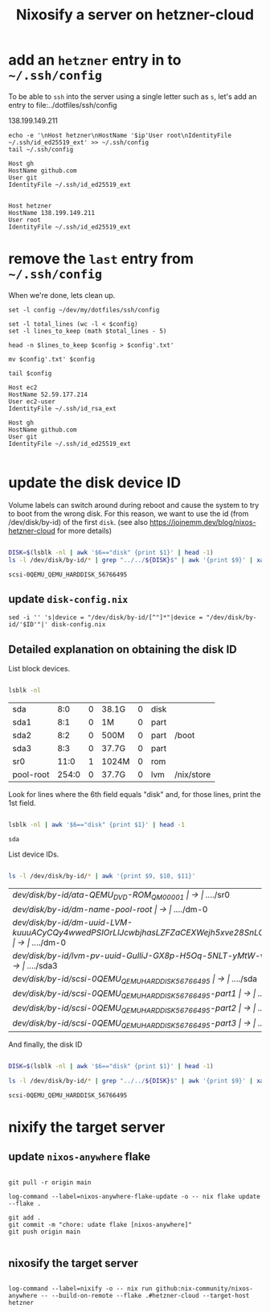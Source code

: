 #+title: Nixosify a server on hetzner-cloud

* add an =hetzner= entry in to =~/.ssh/config=

To be able to ~ssh~ into the server using a single letter such as =s=,
let's add an entry to file:../dotfiles/ssh/config

#+name: ip-address
138.199.149.211

#+name: add-hetzner-ssh-config
#+begin_src fish :results output :var ip=ip-address
echo -e '\nHost hetzner\nHostName '$ip'User root\nIdentityFile ~/.ssh/id_ed25519_ext' >> ~/.ssh/config
tail ~/.ssh/config
#+end_src

#+RESULTS: add-hetzner-ssh-config
#+begin_example
Host gh
HostName github.com
User git
IdentityFile ~/.ssh/id_ed25519_ext


Host hetzner
HostName 138.199.149.211
User root
IdentityFile ~/.ssh/id_ed25519_ext
#+end_example

* remove the =last= entry from =~/.ssh/config=

When we're done, lets clean up.

#+name: remove-hetzner-ssh-config
#+begin_src fish :results output
set -l config ~/dev/my/dotfiles/ssh/config

set -l total_lines (wc -l < $config)
set -l lines_to_keep (math $total_lines - 5)

head -n $lines_to_keep $config > $config'.txt'

mv $config'.txt' $config

tail $config
#+end_src

#+RESULTS: remove-s-ssh-config
#+begin_example
Host ec2
HostName 52.59.177.214
User ec2-user
IdentityFile ~/.ssh/id_rsa_ext

Host gh
HostName github.com
User git
IdentityFile ~/.ssh/id_ed25519_ext

#+end_example

* update the disk device ID

Volume labels can switch around during reboot and cause the system to try to boot from the wrong disk.
For this reason, we want to use the id (from /dev/disk/by-id) of the first ~disk~.
(see also https://joinemm.dev/blog/nixos-hetzner-cloud for more details)

#+name: get-disk-id
#+begin_src bash :results output :dir /ssh:hetzner:

DISK=$(lsblk -nl | awk '$6=="disk" {print $1}' | head -1)
ls -l /dev/disk/by-id/* | grep "../../${DISK}$" | awk '{print $9}' | xargs basename | tr -d '[:space:]'

#+end_src

#+RESULTS: get-disk-id
: scsi-0QEMU_QEMU_HARDDISK_56766495

** update =disk-config.nix=

#+BEGIN_SRC fish :results file link :file disk-config.nix :var ID=get-disk-id
sed -i '' 's|device = "/dev/disk/by-id/[^"]*"|device = "/dev/disk/by-id/'$ID'"|' disk-config.nix
#+END_SRC

#+RESULTS:
[[file:disk-config.nix]]

** Detailed explanation on obtaining the disk ID

List block devices.

#+name: list-block-devices
#+begin_src bash :results table :dir /ssh:hetzner:

lsblk -nl

#+end_src

#+RESULTS: list-block-devices
| sda       |   8:0 | 0 | 38.1G | 0 | disk |            |
| sda1      |   8:1 | 0 | 1M    | 0 | part |            |
| sda2      |   8:2 | 0 | 500M  | 0 | part | /boot      |
| sda3      |   8:3 | 0 | 37.7G | 0 | part |            |
| sr0       |  11:0 | 1 | 1024M | 0 | rom  |            |
| pool-root | 254:0 | 0 | 37.7G | 0 | lvm  | /nix/store |

Look for lines where the 6th field equals "disk" and, for those lines, print the 1st field.

#+name: disk-block-device-name
#+begin_src bash :results output :dir /ssh:hetzner:

lsblk -nl | awk '$6=="disk" {print $1}' | head -1

#+end_src

#+RESULTS: disk-block-device-name
: sda

List device IDs.

#+name: list-device-ids
#+begin_src bash :results table :dir /ssh:hetzner:

ls -l /dev/disk/by-id/* | awk '{print $9, $10, $11}'

#+end_src

#+RESULTS: list-device-ids
| /dev/disk/by-id/ata-QEMU_DVD-ROM_QM00001                                                     | -> | ../../sr0  |
| /dev/disk/by-id/dm-name-pool-root                                                            | -> | ../../dm-0 |
| /dev/disk/by-id/dm-uuid-LVM-kuuuACyCQy4wwedPSIOrLlJcwbjhasLZFZaCEXWejh5xve28SnLOl1zeryR8PVEN | -> | ../../dm-0 |
| /dev/disk/by-id/lvm-pv-uuid-GuIliJ-GX8p-H5Oq-5NLT-yMtW-vdtA-Cne0Jh                           | -> | ../../sda3 |
| /dev/disk/by-id/scsi-0QEMU_QEMU_HARDDISK_56766495                                            | -> | ../../sda  |
| /dev/disk/by-id/scsi-0QEMU_QEMU_HARDDISK_56766495-part1                                      | -> | ../../sda1 |
| /dev/disk/by-id/scsi-0QEMU_QEMU_HARDDISK_56766495-part2                                      | -> | ../../sda2 |
| /dev/disk/by-id/scsi-0QEMU_QEMU_HARDDISK_56766495-part3                                      | -> | ../../sda3 |

And finally, the disk ID

#+name: disk-device-id
#+begin_src bash :results output :dir /ssh:hetzner:

DISK=$(lsblk -nl | awk '$6=="disk" {print $1}' | head -1)

ls -l /dev/disk/by-id/* | grep "../../${DISK}$" | awk '{print $9}' | xargs basename | tr -d '[:space:]'

#+end_src

#+RESULTS: disk-device-id
: scsi-0QEMU_QEMU_HARDDISK_56766495

* nixify the target server
** update =nixos-anywhere= flake
#+begin_src fish :results output :session *flake-updagte* :async yes

git pull -r origin main

log-command --label=nixos-anywhere-flake-update -o -- nix flake update --flake .

git add .
git commit -m "chore: udate flake [nixos-anywhere]"
git push origin main

#+end_src

** nixosify the target server

#+begin_src fish :results value :session *nixifying* :async yes

log-command --label=nixify -o -- nix run github:nix-community/nixos-anywhere -- --build-on-remote --flake .#hetzner-cloud --target-host hetzner

#+end_src
